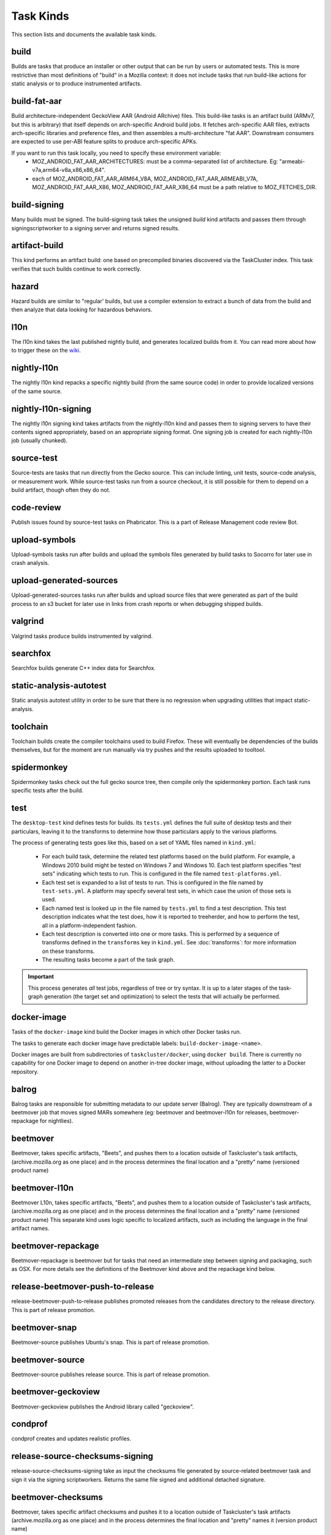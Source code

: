Task Kinds
==========

This section lists and documents the available task kinds.

build
-----

Builds are tasks that produce an installer or other output that can be run by
users or automated tests.  This is more restrictive than most definitions of
"build" in a Mozilla context: it does not include tasks that run build-like
actions for static analysis or to produce instrumented artifacts.

build-fat-aar
-------------

Build architecture-independent GeckoView AAR (Android ARchive) files. This build-like tasks is an
artifact build (ARMv7, but this is arbitrary) that itself depends on arch-specific Android build
jobs. It fetches arch-specific AAR files, extracts arch-specific libraries and preference files,
and then assembles a multi-architecture "fat AAR". Downstream consumers are expected to use
per-ABI feature splits to produce arch-specific APKs.

If you want to run this task locally, you need to specify these environment variable:
  - MOZ_ANDROID_FAT_AAR_ARCHITECTURES: must be a comma-separated list of architecture.
    Eg: "armeabi-v7a,arm64-v8a,x86,x86_64".
  - each of MOZ_ANDROID_FAT_AAR_ARM64_V8A, MOZ_ANDROID_FAT_AAR_ARMEABI_V7A,
    MOZ_ANDROID_FAT_AAR_X86, MOZ_ANDROID_FAT_AAR_X86_64 must be a path relative to
    MOZ_FETCHES_DIR.

build-signing
-------------

Many builds must be signed. The build-signing task takes the unsigned `build`
kind artifacts and passes them through signingscriptworker to a signing server
and returns signed results.

artifact-build
--------------

This kind performs an artifact build: one based on precompiled binaries
discovered via the TaskCluster index.  This task verifies that such builds
continue to work correctly.

hazard
------

Hazard builds are similar to "regular' builds, but use a compiler extension to
extract a bunch of data from the build and then analyze that data looking for
hazardous behaviors.

l10n
----

The l10n kind takes the last published nightly build, and generates localized builds
from it. You can read more about how to trigger these on the `wiki
<https://wiki.mozilla.org/ReleaseEngineering/TryServer#Desktop_l10n_jobs_.28on_Taskcluster.29>`_.

nightly-l10n
------------

The nightly l10n kind repacks a specific nightly build (from the same source code)
in order to provide localized versions of the same source.

nightly-l10n-signing
--------------------

The nightly l10n signing kind takes artifacts from the nightly-l10n kind and
passes them to signing servers to have their contents signed appropriately, based
on an appropriate signing format. One signing job is created for each nightly-l10n
job (usually chunked).

source-test
-----------

Source-tests are tasks that run directly from the Gecko source. This can include linting,
unit tests, source-code analysis, or measurement work. While source-test tasks run from
a source checkout, it is still possible for them to depend on a build artifact, though
often they do not.

code-review
-----------

Publish issues found by source-test tasks on Phabricator.
This is a part of Release Management code review Bot.

upload-symbols
--------------

Upload-symbols tasks run after builds and upload the symbols files generated by
build tasks to Socorro for later use in crash analysis.

upload-generated-sources
------------------------

Upload-generated-sources tasks run after builds and upload source files that were generated as part of the build process to an s3 bucket for later use in links from crash reports or when debugging shipped builds.

valgrind
--------

Valgrind tasks produce builds instrumented by valgrind.

searchfox
---------

Searchfox builds generate C++ index data for Searchfox.

static-analysis-autotest
------------------------

Static analysis autotest utility in order to be sure that there is no regression
when upgrading utilities that impact static-analysis.

toolchain
---------

Toolchain builds create the compiler toolchains used to build Firefox.  These
will eventually be dependencies of the builds themselves, but for the moment
are run manually via try pushes and the results uploaded to tooltool.

spidermonkey
------------

Spidermonkey tasks check out the full gecko source tree, then compile only the
spidermonkey portion.  Each task runs specific tests after the build.

test
----

The ``desktop-test`` kind defines tests for builds.  Its ``tests.yml`` defines
the full suite of desktop tests and their particulars, leaving it to the
transforms to determine how those particulars apply to the various platforms.

The process of generating tests goes like this, based on a set of YAML files
named in ``kind.yml``:

 * For each build task, determine the related test platforms based on the build
   platform.  For example, a Windows 2010 build might be tested on Windows 7
   and Windows 10.  Each test platform specifies "test sets" indicating which
   tests to run.  This is configured in the file named
   ``test-platforms.yml``.

 * Each test set is expanded to a list of tests to run.  This is configured in
   the file named by ``test-sets.yml``. A platform may specify several test
   sets, in which case the union of those sets is used.

 * Each named test is looked up in the file named by ``tests.yml`` to find a
   test description.  This test description indicates what the test does, how
   it is reported to treeherder, and how to perform the test, all in a
   platform-independent fashion.

 * Each test description is converted into one or more tasks.  This is
   performed by a sequence of transforms defined in the ``transforms`` key in
   ``kind.yml``.  See :doc:`transforms`: for more information on these
   transforms.

 * The resulting tasks become a part of the task graph.

.. important::

    This process generates *all* test jobs, regardless of tree or try syntax.
    It is up to a later stages of the task-graph generation (the target set and
    optimization) to select the tests that will actually be performed.

docker-image
------------

Tasks of the ``docker-image`` kind build the Docker images in which other
Docker tasks run.

The tasks to generate each docker image have predictable labels:
``build-docker-image-<name>``.

Docker images are built from subdirectories of ``taskcluster/docker``, using
``docker build``.  There is currently no capability for one Docker image to
depend on another in-tree docker image, without uploading the latter to a
Docker repository.

balrog
------

Balrog tasks are responsible for submitting metadata to our update server (Balrog).
They are typically downstream of a beetmover job that moves signed MARs somewhere
(eg: beetmover and beetmover-l10n for releases, beetmover-repackage for nightlies).

beetmover
---------

Beetmover, takes specific artifacts, "Beets", and pushes them to a location outside
of Taskcluster's task artifacts, (archive.mozilla.org as one place) and in the
process determines the final location and a "pretty" name (versioned product name)

beetmover-l10n
--------------

Beetmover L10n, takes specific artifacts, "Beets", and pushes them to a location outside
of Taskcluster's task artifacts, (archive.mozilla.org as one place) and in the
process determines the final location and a "pretty" name (versioned product name)
This separate kind uses logic specific to localized artifacts, such as including
the language in the final artifact names.

beetmover-repackage
-------------------

Beetmover-repackage is beetmover but for tasks that need an intermediate step
between signing and packaging, such as OSX. For more details see the definitions
of the Beetmover kind above and the repackage kind below.

release-beetmover-push-to-release
---------------------------------

release-beetmover-push-to-release publishes promoted releases from the
candidates directory to the release directory. This is part of release
promotion.

beetmover-snap
--------------
Beetmover-source publishes Ubuntu's snap. This is part of release promotion.

beetmover-source
----------------
Beetmover-source publishes release source. This is part of release promotion.

beetmover-geckoview
-------------------
Beetmover-geckoview publishes the Android library called "geckoview".

condprof
--------
condprof creates and updates realistic profiles.

release-source-checksums-signing
--------------------------------
release-source-checksums-signing take as input the checksums file generated by
source-related beetmover task and sign it via the signing scriptworkers.
Returns the same file signed and additional detached signature.

beetmover-checksums
-------------------
Beetmover, takes specific artifact checksums and pushes it to a location outside
of Taskcluster's task artifacts (archive.mozilla.org as one place) and in the
process determines the final location and "pretty" names it (version product name)

release-beetmover-source-checksums
----------------------------------
Beetmover, takes source specific artifact checksums and pushes it to a location outside
of Taskcluster's task artifacts (archive.mozilla.org as one place) and in the
process determines the final location and "pretty" names it (version product name)

push-apk
--------
PushApk publishes Android packages onto Google Play Store. Jobs of this kind take
all the signed multi-locales (aka "multi") APKs for a given release and upload them
all at once.

push-apk-checks
---------------
Runs the checks done in push-apk to ensure APKs are sane before submitting them

release-balrog-submit-toplevel
------------------------------
Toplevel tasks are responsible for submitting metadata to Balrog that is not specific to any
particular platform+locale. For example: fileUrl templates, versions, and platform aliases.

Toplevel tasks are also responsible for updating test channel rules to point at the Release
being generated.

release-secondary-balrog-submit-toplevel
----------------------------------------
Performs the same function as `release-balrog-submit-toplevel`, but against the beta channel
during RC builds.

release-balrog-scheduling
-------------------------
Schedules a Release for shipping in Balrog. If a `release_eta` was provided when starting the Release,
it will be scheduled to go live at that day and time.

release-secondary-balrog-scheduling
-----------------------------------
Performs the same function as `release-balrog-scheduling`, except for the beta channel as part of RC
Releases.

release-binary-transparency
---------------------------
Binary transparency creates a publicly verifiable log of binary shas for downstream
release auditing. https://wiki.mozilla.org/Security/Binary_Transparency

release-snap-repackage
----------------------
Generate an installer using Ubuntu's Snap format.

release-snap-push
-----------------
Pushes Snap repackage on Snap store.

release-secondary-snap-push
---------------------------
Performs the same function as `release-snap-push`, except for the beta channel as part of RC
Releases.

release-notify-push
-------------------
Notify when a release has been pushed to CDNs.

release-notify-ship
-------------------
Notify when a release has been shipped.

release-secondary-notify-ship
-----------------------------
Notify when an RC release has been shipped to the beta channel.

release-notify-promote
----------------------
Notify when a release has been promoted.

release-notify-started
----------------------
Notify when a release has been started.

release-bouncer-sub
-------------------
Submits bouncer updates for releases.

release-bouncer-sub-nazgul
--------------------------
Submits bouncer updates for releases, using new implementation of bouncer-admin (Nazgul).

release-mark-as-shipped
-----------------------
Marks releases as shipped in Ship-It v1

release-bouncer-aliases
-----------------------
Update Bouncer's (download.mozilla.org) "latest" aliases.

cron-bouncer-check
------------------
Checks Bouncer (download.mozilla.org) uptake.

bouncer-locations
-----------------
Updates nightly bouncer locations for version bump

release-bouncer-check
---------------------
Checks Bouncer (download.mozilla.org) uptake as part of the release tasks.

release-generate-checksums
--------------------------
Generate the per-release checksums along with the summaries

release-generate-checksums-signing
----------------------------------
Sign the pre-release checksums produced by the above task

release-generate-checksums-beetmover
------------------------------------
Submit to S3 the artifacts produced by the release-checksums task and its signing counterpart.

release-final-verify
--------------------
Verifies the contents and package of release update MARs.

release-secondary-final-verify
------------------------------
Verifies the contents and package of release update MARs for RC releases.

release-push-langpacks
-------------------------------
Publishes language packs onto addons.mozilla.org.

release-beetmover-signed-langpacks
----------------------------------
Publishes signed langpacks to archive.mozilla.org

release-beetmover-signed-langpacks-checksums
--------------------------------------------
Publishes signed langpacks to archive.mozilla.org

release-update-verify
---------------------
Verifies the contents and package of release update MARs.
release-secondary-update-verify
-------------------------------
Verifies the contents and package of release update MARs.

release-update-verify-next
--------------------------
Verifies the contents and package of release and updare MARs from the previous ESR release.

release-update-verify-config
----------------------------
Creates configs for release-update-verify tasks

release-secondary-update-verify-config
--------------------------------------
Creates configs for release-secondary-update-verify tasks

release-update-verify-config-next
---------------------------------
Creates configs for release-update-verify-next tasks

release-updates-builder
-----------------------
Top level Balrog blob submission & patcher/update verify config updates.

release-version-bump
--------------------
Bumps to the next version.

release-source
--------------
Generates source for the release

release-source-signing
----------------------
Signs source for the release

release-partner-repack
----------------------
Generates customized versions of releases for partners.

release-partner-repack-chunking-dummy
-------------------------------------
Chunks the partner repacks by locale.

release-partner-repack-signing
------------------------------
Internal signing of partner repacks.

release-partner-repack-repackage
--------------------------------
Repackaging of partner repacks.

release-partner-repack-repackage-signing
----------------------------------------
External signing of partner repacks.

release-partner-repack-beetmover
--------------------------------
Moves the partner repacks to S3 buckets.

release-partner-repack-bouncer-sub
----------------------------------
Sets up bouncer products for partners.


release-early-tagging
---------------------
Utilises treescript to perform tagging that should happen near the start of a release.

release-eme-free-repack
-----------------------
Generates customized versions of releases for eme-free repacks.

release-eme-free-repack-signing
-------------------------------
Internal signing of eme-free repacks

release-eme-free-repack-repackage
---------------------------------
Repackaging of eme-free repacks.

release-eme-free-repack-repackage-signing
-----------------------------------------
External signing of eme-free repacks.

release-eme-free-repack-beetmover
---------------------------------
Moves the eme-free repacks to S3 buckets.

release-eme-free-repack-beetmover-checksums
-------------------------------------------
Moves the beetmover checksum for eme-free repacks to S3 buckets.

repackage
---------
Repackage tasks take a signed output and package them up into something suitable
for shipping to our users. For example, on OSX we return a tarball as the signed output
and this task would package that up as an Apple Disk Image (.dmg)

repackage-l10n
--------------
Repackage-L10n is a ```Repackage``` task split up to be suitable for use after l10n repacks.


repackage-signing
-----------------
Repackage-signing take the repackaged installers (windows) and signs them.

repackage-signing-l10n
----------------------
Repackage-signing-l10n take the repackaged installers (windows) and signs them for localized versions.

mar-signing
-----------
Mar-signing takes the complete update MARs and signs them.

mar-signing-l10n
----------------
Mar-signing-l10n takes the complete update MARs and signs them for localized versions.

mar-signing-autograph-stage
---------------------------
These tasks are only to test autograph-stage, when the autograph team asks for their staging environment to be tested.

repackage-msi
-------------
Repackage-msi takes the signed full installer and produces an msi installer (that wraps the full installer)
Using the ```./mach repackage``` command

repackage-signing-msi
---------------------
Repackage-signing-msi takes the repackaged msi installers and signs them.

repo-update
-----------
Repo-Update tasks are tasks that perform some action on the project repo itself,
in order to update its state in some way.

pipfile-update
--------------
Pipfile-update tasks generate update Pipfile.lock for in-tree Pipfiles, and attach
patches with the updates to Phabricator.

partials
--------
Partials takes the complete.mar files produced in previous tasks and generates partial
updates between previous nightly releases and the new one. Requires a release_history
in the parameters. See ``mach release-history`` if doing this manually.

partials-signing
----------------
Partials-signing takes the partial updates produced in Partials and signs them.

post-balrog-dummy
-----------------
Dummy tasks to consolidate balrog dependencies to avoid taskcluster limits on number of dependencies per task.

post-beetmover-dummy
--------------------
Dummy tasks to consolidate beetmover dependencies to avoid taskcluster limits on number of dependencies per task.

post-beetmover-checksums-dummy
------------------------------
Dummy tasks to consolidate beetmover-checksums dependencies to avoid taskcluster limits on number of dependencies per task.

post-langpack-dummy
-------------------
Dummy tasks to consolidate language pack beetmover dependencies to avoid taskcluster limits on number of dependencies per task.

fetch
-----
Tasks that obtain something from a remote service and re-expose it as a
task artifact. These tasks are used to effectively cache and re-host
remote content so it is reliably and deterministically available.

packages
--------
Tasks used to build packages for use in docker images.

diffoscope
----------
Tasks used to compare pairs of Firefox builds using https://diffoscope.org/.
As of writing, this is mainly meant to be used in try builds, by editing
taskcluster/ci/diffoscope/kind.yml for your needs.

addon
-----
Tasks used to build/package add-ons.

openh264-plugin
---------------
Tasks used to build the openh264 plugin.

openh264-signing
----------------
Signing for the openh264 plugin.

webrender
---------
Tasks used to do testing of WebRender standalone (without gecko). The
WebRender code lives in gfx/wr and has its own testing infrastructure.

instrumented-build
------------------
Tasks that generate builds with PGO instrumentation enabled. This is an
intermediate build that can be used to generate profiling information for a
final PGO build. This is the 1st stage of the full 3-step PGO process.

generate-profile
----------------
Tasks that take a build configured for PGO and run the binary against a sample
set to generate profile data. This is the 2nd stage of the full 3-step PGO
process.

geckodriver-repack
------------------
Tasks to repackage the geckodriver binary from a build tasks's common
test archive into it's own archive.

geckodriver-signing
-------------------
Signing for geckodriver binary.

visual-metrics
--------------
Tasks that compute visual performance metrics from videos and images captured
by other tasks.
